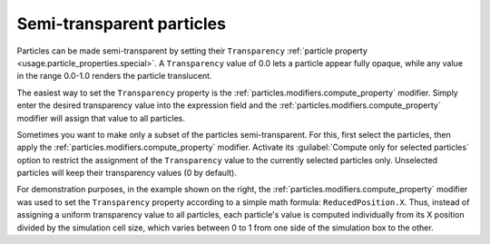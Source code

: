 .. _howto.transparent_particles:

Semi-transparent particles
==========================

.. image:: /images/howtos/semitransparent_particles.*
   :width: 40%
   :align: right

Particles can be made semi-transparent by setting their ``Transparency`` :ref:`particle property <usage.particle_properties.special>`.
A ``Transparency`` value of 0.0 lets a particle appear fully opaque, while any value in the range 0.0-1.0 renders the particle translucent.

The easiest way to set the ``Transparency`` property is the :ref:`particles.modifiers.compute_property` modifier.
Simply enter the desired transparency value into the expression field and the :ref:`particles.modifiers.compute_property` 
modifier will assign that value to all particles.

Sometimes you want to make only a subset of the particles semi-transparent. For this, first select the particles, 
then apply the :ref:`particles.modifiers.compute_property` modifier. 
Activate its :guilabel:`Compute only for selected particles` option to restrict the assignment of the 
``Transparency`` value to the currently selected particles only. Unselected particles will keep their transparency values (0 by default).

For demonstration purposes, in the example shown on the right, the :ref:`particles.modifiers.compute_property` 
modifier was used to set the ``Transparency`` property according to a simple math formula: ``ReducedPosition.X``.
Thus, instead of assigning a uniform transparency value to all particles, each particle's value is computed
individually from its X position divided by the simulation cell size, 
which varies between 0 to 1 from one side of the simulation box to the other.

